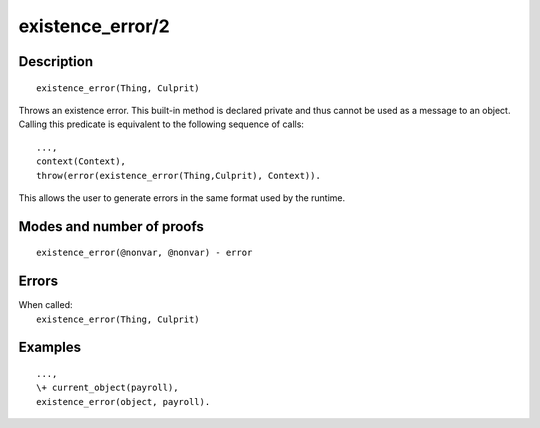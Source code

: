..
   This file is part of Logtalk <https://logtalk.org/>  
   Copyright 1998-2019 Paulo Moura <pmoura@logtalk.org>

   Licensed under the Apache License, Version 2.0 (the "License");
   you may not use this file except in compliance with the License.
   You may obtain a copy of the License at

       http://www.apache.org/licenses/LICENSE-2.0

   Unless required by applicable law or agreed to in writing, software
   distributed under the License is distributed on an "AS IS" BASIS,
   WITHOUT WARRANTIES OR CONDITIONS OF ANY KIND, either express or implied.
   See the License for the specific language governing permissions and
   limitations under the License.


.. index:: pair: existence_error/2; Built-in method
.. _methods_existence_error_2:

existence_error/2
=================

Description
-----------

::

   existence_error(Thing, Culprit)

Throws an existence error. This built-in method is declared private and
thus cannot be used as a message to an object. Calling this predicate is
equivalent to the following sequence of calls:

::

   ...,
   context(Context),
   throw(error(existence_error(Thing,Culprit), Context)).

This allows the user to generate errors in the same format used by the
runtime.

Modes and number of proofs
--------------------------

::

   existence_error(@nonvar, @nonvar) - error

Errors
------

| When called:
|     ``existence_error(Thing, Culprit)``

Examples
--------

::

   ...,
   \+ current_object(payroll),
   existence_error(object, payroll).

.. seealso::

   :ref:`methods_catch_3`,
   :ref:`methods_throw_1`,
   :ref:`methods_context_1`,
   :ref:`methods_instantiation_error_0`,
   :ref:`methods_type_error_2`,
   :ref:`methods_domain_error_2`,
   :ref:`methods_evaluation_error_1`,
   :ref:`methods_permission_error_3`,
   :ref:`methods_representation_error_1`,
   :ref:`methods_resource_error_1`,
   :ref:`methods_syntax_error_1`,
   :ref:`methods_system_error_0`
